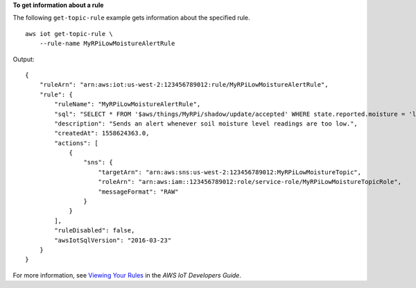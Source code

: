 **To get information about a rule**

The following ``get-topic-rule`` example gets information about the specified rule. ::

    aws iot get-topic-rule \
        --rule-name MyRPiLowMoistureAlertRule

Output::

    {
        "ruleArn": "arn:aws:iot:us-west-2:123456789012:rule/MyRPiLowMoistureAlertRule",
        "rule": {
            "ruleName": "MyRPiLowMoistureAlertRule",
            "sql": "SELECT * FROM '$aws/things/MyRPi/shadow/update/accepted' WHERE state.reported.moisture = 'low'\n                    ",
            "description": "Sends an alert whenever soil moisture level readings are too low.",
            "createdAt": 1558624363.0,
            "actions": [
                {
                    "sns": {
                        "targetArn": "arn:aws:sns:us-west-2:123456789012:MyRPiLowMoistureTopic",
                        "roleArn": "arn:aws:iam::123456789012:role/service-role/MyRPiLowMoistureTopicRole",
                        "messageFormat": "RAW"
                    }
                }
            ],
            "ruleDisabled": false,
            "awsIotSqlVersion": "2016-03-23"
        }
    }

For more information, see `Viewing Your Rules <https://docs.aws.amazon.com/iot/latest/developerguide/iot-view-rules.htmlget-topic-rule>`__ in the *AWS IoT Developers Guide*.

